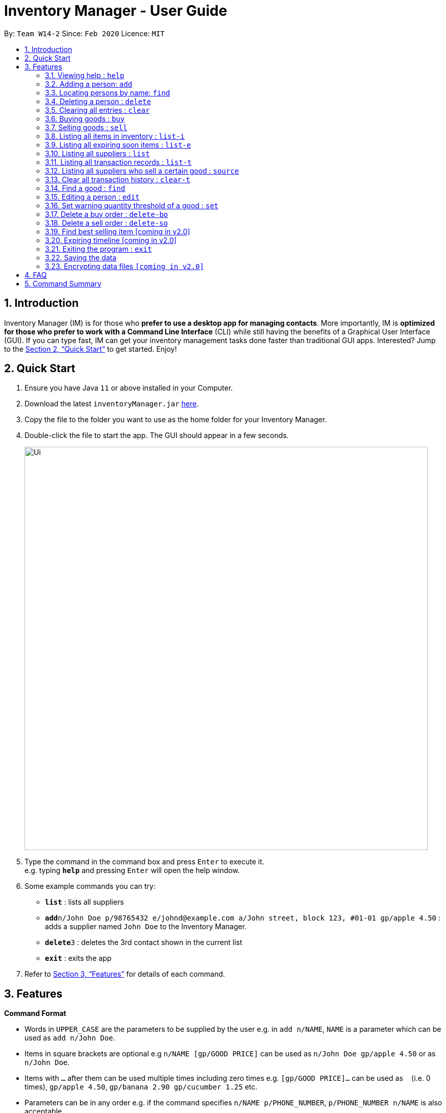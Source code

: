 = Inventory Manager - User Guide
:site-section: UserGuide
:toc:
:toc-title:
:toc-placement: preamble
:sectnums:
:imagesDir: images
:stylesDir: stylesheets
:xrefstyle: full
:experimental:
ifdef::env-github[]
:tip-caption: :bulb:
:note-caption: :information_source:
endif::[]
:repoURL: https://github.com/AY1920S2-CS2103-W14-2/main

By: `Team W14-2`      Since: `Feb 2020`      Licence: `MIT`

== Introduction

Inventory Manager (IM) is for those who *prefer to use a desktop app for managing contacts*. More importantly, IM is *optimized for those who prefer to work with a Command Line Interface* (CLI) while still having the benefits of a Graphical User Interface (GUI). If you can type fast, IM can get your inventory management tasks done faster than traditional GUI apps. Interested? Jump to the <<Quick Start>> to get started. Enjoy!

== Quick Start

.  Ensure you have Java `11` or above installed in your Computer.
.  Download the latest `inventoryManager.jar` link:{repoURL}/releases[here].
.  Copy the file to the folder you want to use as the home folder for your Inventory Manager.
.  Double-click the file to start the app. The GUI should appear in a few seconds.
+
image::Ui.png[width="790"]
+
.  Type the command in the command box and press kbd:[Enter] to execute it. +
e.g. typing *`help`* and pressing kbd:[Enter] will open the help window.
.  Some example commands you can try:

* *`list`* : lists all suppliers
* **`add`**`n/John Doe p/98765432 e/johnd@example.com a/John street, block 123, #01-01 gp/apple 4.50` : adds a supplier named `John Doe` to the Inventory Manager.
* **`delete`**`3` : deletes the 3rd contact shown in the current list
* *`exit`* : exits the app

.  Refer to <<Features>> for details of each command.

[[Features]]
== Features

====
*Command Format*

* Words in `UPPER_CASE` are the parameters to be supplied by the user e.g. in `add n/NAME`, `NAME` is a parameter which can be used as `add n/John Doe`.
* Items in square brackets are optional e.g `n/NAME [gp/GOOD PRICE]` can be used as `n/John Doe gp/apple 4.50` or as `n/John Doe`.
* Items with `…`​ after them can be used multiple times including zero times e.g. `[gp/GOOD PRICE]...` can be used as `{nbsp}` (i.e. 0 times), `gp/apple 4.50`, `gp/banana 2.90 gp/cucumber 1.25` etc.
* Parameters can be in any order e.g. if the command specifies `n/NAME p/PHONE_NUMBER`, `p/PHONE_NUMBER n/NAME` is also acceptable.
====

=== Viewing help : `help`

Format: `help`

=== Adding a person: `add`

Adds a person to the address book +
Format: `add n/NAME p/PHONE_NUMBER e/EMAIL a/ADDRESS [t/TAG]...`

[TIP]
A person can have any number of tags (including 0)

Examples:

* `add n/John Doe p/98765432 e/johnd@example.com a/John street, block 123, #01-01`
* `add n/Betsy Crowe t/friend e/betsycrowe@example.com a/Newgate Prison p/1234567 t/criminal`

=== Locating persons by name: `find`

Finds persons whose names contain any of the given keywords. +
Format: `find KEYWORD [MORE_KEYWORDS]`

****
* The search is case insensitive. e.g `hans` will match `Hans`
* The order of the keywords does not matter. e.g. `Hans Bo` will match `Bo Hans`
* Only the name is searched.
* Only full words will be matched e.g. `Han` will not match `Hans`
* Persons matching at least one keyword will be returned (i.e. `OR` search). e.g. `Hans Bo` will return `Hans Gruber`, `Bo Yang`
****

Examples:

* `find John` +
Returns `john` and `John Doe`
* `find Betsy Tim John` +
Returns any person having names `Betsy`, `Tim`, or `John`


// tag::delete[]
=== Deleting a person : `delete`

Deletes the specified person from the address book. +
Format: `delete INDEX`

****
* Deletes the person at the specified `INDEX`.
* The index refers to the index number shown in the displayed person list.
* The index *must be a positive integer* 1, 2, 3, ...
****

Examples:

* `list` +
`delete 2` +
Deletes the 2nd person in the address book.
* `find Betsy` +
`delete 1` +
Deletes the 1st person in the results of the `find` command.

// end::delete[]
=== Clearing all entries : `clear`

Clears all entries from the address book. +
Format: `clear`

=== Buying goods : `buy`

Orders the goods from suppliers. +
Format: `buy n/SUPPLIER_NAME g/GOOD_NAME q/QUANTITY x/EXPIRY_DATE d/TRANSACTION_DATE`

Example:

* `buy n/Dave g/apple q/4 x/2020-08-01 d/2020-02-18` +
Order 4 apples that expire on 2020-08-01, from Dave(Supplier) on 2020-02-18

=== Selling goods : `sell`

Sells the goods from inventory. +
Format `sell g/GOOD_NAME q/QUANTITY d/TRANSACTION_DATE`

Example:

* `sell g/apple q/4 d/2030-01-05` +
Sell 4 apples, decrease the number of apples in inventory by 4, on 2030-01-05.

=== Listing all items in inventory : `list-i`

Displays the inventory for all the goods available. +
Displays the quantity of all the goods in inventory. +
Format: `list-i`

Example:

* `list-i` +
* Sample output: +
`Here is all the goods in inventory:` +
`1. Apple - 5` +
`2. Banana - 10` +
`3. Cup noodle - 100`

=== Listing all expiring soon items : `list-e`

Displays the batches of a particular good expiring for the input good,
or for all goods in the inventory if no good is provided.
Format: `list-e [g/GOOD_NAME]`

Example:

* `list-e g/apple`
* Sample output: +
`The following batches of APPLES are expiring soon:` +
** `2020-02-18: 5`
** `2020-02-20: 10`


=== Listing all suppliers : `list`

Displays all suppliers.
Format: `list-s`

* Sample output: +
`Here are all the suppliers:` +
** `1. Bob`
*** `Address: North Ave BLK 92 #11-02`
*** `Email: BobTheFishermen@gmail.com`
*** `Phone: 93850123`
**** `Salmon $17.35`
**** `Tuna $14.25`
** `2. John`
*** `Address: South Ave BLK 192 #19-22`
*** `Email: JohnTheTasty@gmail.com`
*** `Phone: 95150133`
**** `Apple $1.35`
**** `Banana $1.25`

Shows a list of all persons in the address book. +
Format: `list`

=== Listing all transaction records : `list-t`

Displays all the transaction record, in reverse chronological order.
Format: `list-t`

* Sample output: +
`Here is your transaction history:`
** `2020-02-18 sell 2 apples`
** `2020-02-17 buy 2 salmons from Bob`
** `2020-02-15 buy 5 carrots from John`

=== Listing all suppliers who sell a certain good : `source`

Displays all the suppliers who are able to sell you a specified product,
sorted by increasing price. +
Useful when there are item(s) low in inventory and you want to see which supplier you can buy from. +

Format: `source g/GOOD_NAME`

* Sample output: +
`Here is all the suppliers selling apple:`
** `1. Bob`
*** `Address: North Ave BLK 92 #11-02`
*** `Email: BobTheQoQ@gmail.com`
*** `Phone: 93850123`
**** `Fuji Apple $10.00`
**** `Fuji Melon $100.00`
** `2. John`
*** `Address: South Ave BLK 192 #19-22`
*** `Email: JohnTheTasty@gmail.com`
*** `Phone: 95150133`
**** `Apple $1.35`
**** `Banana $1.25`

=== Clear all transaction history : `clear-t`

Clears all the transaction records. +
Format: `clear-t`

=== Find a good : `find`

Displays all items that have fallen below their respective minimum thresholds in the inventory.

Format: `list-l`

=== Editing a person : `edit`

Edits an existing person in the address book. +
Format: `edit INDEX [n/NAME] [p/PHONE] [e/EMAIL] [a/ADDRESS] [t/TAG]...`

****
* Edits the person at the specified `INDEX`. The index refers to the index number shown in the displayed person list. The index *must be a positive integer* 1, 2, 3, ...
* At least one of the optional fields must be provided.
* Existing values will be updated to the input values.
* When editing tags, the existing tags of the person will be removed i.e adding of tags is not cumulative.
* You can remove all the person's tags by typing `t/` without specifying any tags after it.
****

Examples:

* `edit 1 p/91234567 e/johndoe@example.com` +
Edits the phone number and email address of the 1st person to be `91234567` and `johndoe@example.com` respectively.
* `edit 2 n/Betsy Crower t/` +
Edits the name of the 2nd person to be `Betsy Crower` and clears all existing tags.

=== Set warning quantity threshold of a good : `set`

=== Delete a buy order : `delete-bo`

=== Delete a sell order : `delete-so`

=== Find best selling item [coming in v2.0]

=== Expiring timeline [coming in v2.0]

=== Exiting the program : `exit`

Exits the program. +
Format: `exit`

=== Saving the data

Address book data are saved in the hard disk automatically after any command that changes the data. +
There is no need to save manually.

// tag::dataencryption[]
=== Encrypting data files `[coming in v2.0]`

_{explain how the user can enable/disable data encryption}_
// end::dataencryption[]

== FAQ

*Q*: How do I transfer my data to another Computer? +
*A*: Install the app in the other computer and overwrite the empty data file it creates with the file that contains the data of your previous Address Book folder.

== Command Summary

* *Buy* `buy n/SUPPLIER_NAME g/GOOD_NAME q/QUANTITY x/EXPIRY_DATE d/TRANSACTION_DATE` +
e.g. `buy n/Dave g/apple q/4 x/2020-08-01 d/2020-02-18`

* *Sell* `sell g/GOOD_NAME q/QUANTITY d/TRANSACTION_DATE` +
e.g. `sell g/apple q/4 d/2030-01-05`

* *Listing all items in inventory* `list-i`

* *List all expiring soon items in inventory* `list-e [g/GOOD_NAME]`

* *List all suppliers* `list-s`

* *List transaction history* `list-t`

* *List all suppliers who sell a certain good* `source g/GOOD_NAME` +
e.g. `source g/apple`

* *Clear all transaction history* `clear-t`

* *List all goods low in stock* `list-l`
